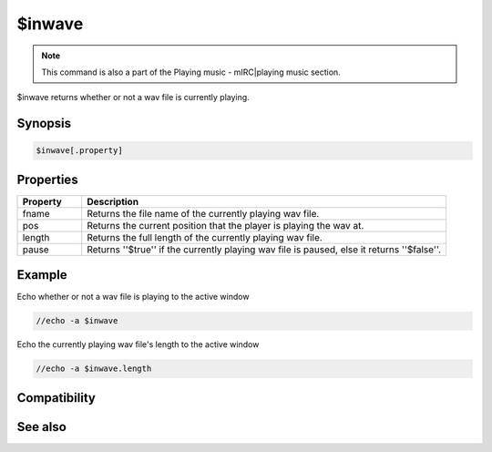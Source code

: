 $inwave
=======

.. note:: This command is also a part of the Playing music - mIRC|playing music section.

$inwave returns whether or not a wav file is currently playing.

Synopsis
--------

.. code:: text

    $inwave[.property]

Properties
----------

.. list-table::
    :widths: 15 85
    :header-rows: 1

    * - Property
      - Description
    * - fname
      - Returns the file name of the currently playing wav file.
    * - pos
      - Returns the current position that the player is playing the wav at.
    * - length
      - Returns the full length of the currently playing wav file.
    * - pause
      - Returns ''$true'' if the currently playing wav file is paused, else it returns ''$false''.

Example
-------

Echo whether or not a wav file is playing to the active window

.. code:: text

    //echo -a $inwave

Echo the currently playing wav file's length to the active window

.. code:: text

    //echo -a $inwave.length

Compatibility
-------------

.. compatibility:: 5.3

See also
--------

.. hlist::
    :columns: 4

    * :doc:`playing music </other/playing_music>`
    * :doc:`on midiend </events/on_midiend>`
    * :doc:`on mp3end </events/on_mp3end>`
    * :doc:`on nosound </events/on_nosound>`
    * :doc:`on waveend </events/on_waveend>`
    * :doc:`$inmidi </identifiers/inmidi>`
    * :doc:`$insong </identifiers/insong>`
    * :doc:`$sound </identifiers/sound>`
    * :doc:`$vol </identifiers/vol>`
    * :doc:`/splay </commands/splay>`
    * :doc:`/vol </commands/vol>`

